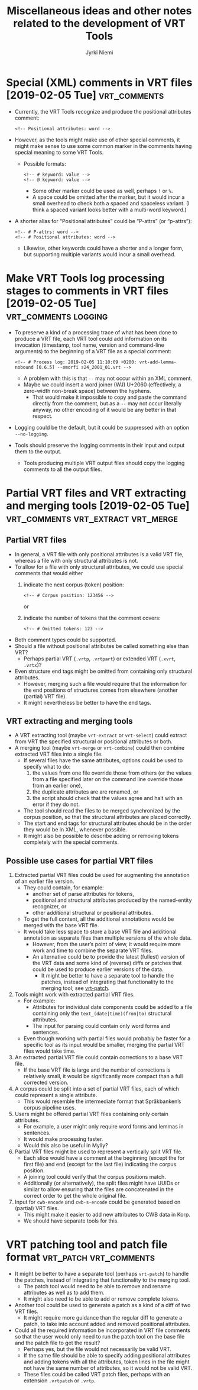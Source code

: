 #+COMMENT: -*- coding: utf-8 -*-

#+CATEGORY: Work

#+TITLE: Miscellaneous ideas and other notes related to the development of VRT Tools
#+AUTHOR: Jyrki Niemi

* Special (XML) comments in VRT files [2019-02-05 Tue] :vrt_comments:
- Currently, the VRT Tools recognize and produce the positional attributes comment:
  : <!-- Positional attributes: word -->
- However, as the tools might make use of other special comments, it might make sense to use some common marker in the comments having special meaning to some VRT Tools.
  - Possible formats:
    : <!-- # keyword: value -->
    : <!-- @ keyword: value -->
    - Some other marker could be used as well, perhaps ~!~ or ~%~.
    - A space could be omitted after the marker, but it would incur a small overhead to check both a spaced and spaceless variant. (I think a spaced variant looks better with a multi-word keyword.)
- A shorter alias for “Positional attributes” could be “P-attrs” (or “p-attrs”):
  : <!-- # P-attrs: word -->
  : <!-- # Positional attributes: word -->
  - Likewise, other keywords could have a shorter and a longer form, but supporting multiple variants would incur a small overhead.

* Make VRT Tools log processing stages to comments in VRT files [2019-02-05 Tue] :vrt_comments:logging:
- To preserve a kind of a processing trace of what has been done to produce a VRT file, each VRT tool could add information on its invocation (timestamp, tool name, version and command-line arguments) to the beginning of a VRT file as a special comment:
  : <!-- # Process log: 2019-02-05 11:10:09 +0200: vrt-add-lemma-nobound [0.6.5] --omorfi s24_2001_01.vrt -->
  - A problem with this is that ~--~ may not occur within an XML comment.
  - Maybe we could insert a word joiner (WJ) U+2060 (effectively, a zero-width non-break space) between the hyphens.
    - That would make it impossible to copy and paste the command directly from the comment, but as a ~--~ may not occur literally anyway, no other encoding of it would be any better in that respect.
- Logging could be the default, but it could be suppressed with an option ~--no-logging~.
- Tools should preserve the logging comments in their input and output them to the output.
  - Tools producing multiple VRT output files should copy the logging comments to all the output files.

* Partial VRT files and VRT extracting and merging tools [2019-02-05 Tue] :vrt_comments:vrt_extract:vrt_merge:
** Partial VRT files
- In general, a VRT file with only positional attributes is a valid VRT file, whereas a file with only structural attributes is not.
- To allow for a file with only structural attributes, we could use special comments that would either
  1. indicate the next corpus (token) position:
     : <!-- # Corpus position: 123456 -->
     or
  2. indicate the number of tokens that the comment covers:
     : <!-- # Omitted tokens: 123 -->
- Both comment types could be supported.
- Should a file without positional attributes be called something else than VRT?
  - Perhaps partial VRT (~.vrtp~, ~.vrtpart~) or extended VRT (~.xvrt~, ~.vrtx~)?
- Even structure end tags might be omitted from containing only structural attributes.
  - However, merging such a file would require that the information for the end positions of structures comes from elsewhere (another (partial) VRT file).
  - It might nevertheless be better to have the end tags.
** VRT extracting and merging tools
- A VRT extracting tool (maybe ~vrt-extract~ or ~vrt-select~) could extract from VRT the specified structural or positional attributes or both.
- A merging tool (maybe ~vrt-merge~ or ~vrt-combine~) could then combine extracted VRT files into a single file.
  - If several files have the same attributes, options could be used to specify what to do:
    1. the values from one file override those from others (or the values from a file specified later on the command line override those from an earlier one),
    2. the duplicate attributes are are renamed, or
    3. the script should check that the values agree and halt with an error if they do not.
  - The tool should read the files to be merged synchronized by the corpus position, so that the structural attributes are placed correctly.
  - The start and end tags for structural attributes should be in the order they would be in XML, whenever possible.
  - It might also be possible to describe adding or removing tokens completely with the special comments.
** Possible use cases for partial VRT files
1. Extracted partial VRT files could be used for augmenting the annotation of an earlier file version.
   - They could contain, for example:
     - another set of parse attributes for tokens,
     - positional and structural attributes produced by the named-entity recognizer, or
     - other additional structural or positional attributes.
   - To get the full content, all the additional annotations would be merged with the base VRT file.
   - It would take less space to store a base VRT file and additional annotation as separate files than multiple versions of the whole data.
     - However, from the user’s point of view, it would require more work and time to combine the separate VRT files.
     - An alternative could be to provide the latest (fullest) version of the VRT data and some kind of (reverse) diffs or patches that could be used to produce earlier versions of the data.
       - It might be better to have a separate tool to handle the patches, instead of integrating that functionality to the merging tool; see [[vrt-patch]].
2. Tools might work with extracted partial VRT files.
   - For example:
     - Attributes for individual date components could be added to a file containing only the ~text_(date|time)(from|to)~ structural attributes.
     - The input for parsing could contain only word forms and sentences.
   - Even though working with partial files would probably be faster for a specific tool as its input would be smaller, merging the partial VRT files would take time.
3. An extracted partial VRT file could contain corrections to a base VRT file.
   - If the base VRT file is large and the number of corrections is relatively small, it would be significantly more compact than a full corrected version.
4. A corpus could be split into a set of partial VRT files, each of which could represent a single attribute.
   - This would resemble the intermediate format that Språkbanken’s corpus pipeline uses.
5. Users might be offered partial VRT files containing only certain attributes.
   - For example, a user might only require word forms and lemmas in sentences.
   - It would make processing faster.
   - Would this also be useful in Mylly?
6. Partial VRT files might be used to represent a vertically split VRT file.
   - Each slice would have a comment at the beginning (except the for first file) and end (except for the last file) indicating the corpus position.
   - A joining tool could verify that the corpus positions match.
   - Additionally (or alternatively), the split files might have UUIDs or similar to allow ensuring that the files are concatenated in the correct order to get the whole original file.
7. Input for ~cwb-encode~ and ~cwb-s-encode~ could be generated based on (partial) VRT files.
   - This might make it easier to add new attributes to CWB data in Korp.
   - We should have separate tools for this.

* VRT patching tool and patch file format <<vrt-patch>> :vrt_patch:vrt_comments:
- It might be better to have a separate tool (perhaps ~vrt-patch~) to handle the patches, instead of integrating that functionality to the merging tool.
  - The patch tool would need to be able to remove and rename attributes as well as to add them.
  - It might also need to be able to add or remove complete tokens.
- Another tool could be used to generate a patch as a kind of a diff of two VRT files.
  - It might require more guidance than the regular diff to generate a patch, to take into account added and removed positional attributes.
- Could all the required information be incorporated in VRT file comments so that the user would only need to run the patch tool on the base file and the patch file to get the result?
  - Perhaps yes, but the file would not necessarily be valid VRT.
  - If the same file should be able to specify adding positional attributes and adding tokens with all the attributes, token lines in the file might not have the same number of attributes, so it would not be valid VRT.
  - These files could be called VRT patch files, perhaps with an extension ~.vrtpatch~ or ~.vrtp~.
